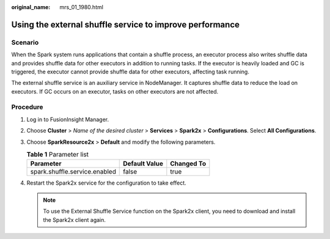 :original_name: mrs_01_1980.html

.. _mrs_01_1980:

Using the external shuffle service to improve performance
=========================================================

Scenario
--------

When the Spark system runs applications that contain a shuffle process, an executor process also writes shuffle data and provides shuffle data for other executors in addition to running tasks. If the executor is heavily loaded and GC is triggered, the executor cannot provide shuffle data for other executors, affecting task running.

The external shuffle service is an auxiliary service in NodeManager. It captures shuffle data to reduce the load on executors. If GC occurs on an executor, tasks on other executors are not affected.

Procedure
---------

#. Log in to FusionInsight Manager.
#. Choose **Cluster** > *Name of the desired cluster* > **Services** > **Spark2x** > **Configurations**. Select **All Configurations**.
#. Choose **SparkResource2x** > **Default** and modify the following parameters.

   .. table:: **Table 1** Parameter list

      ============================= ============= ==========
      Parameter                     Default Value Changed To
      ============================= ============= ==========
      spark.shuffle.service.enabled false         true
      ============================= ============= ==========

#. Restart the Spark2x service for the configuration to take effect.

   .. note::

      To use the External Shuffle Service function on the Spark2x client, you need to download and install the Spark2x client again.
